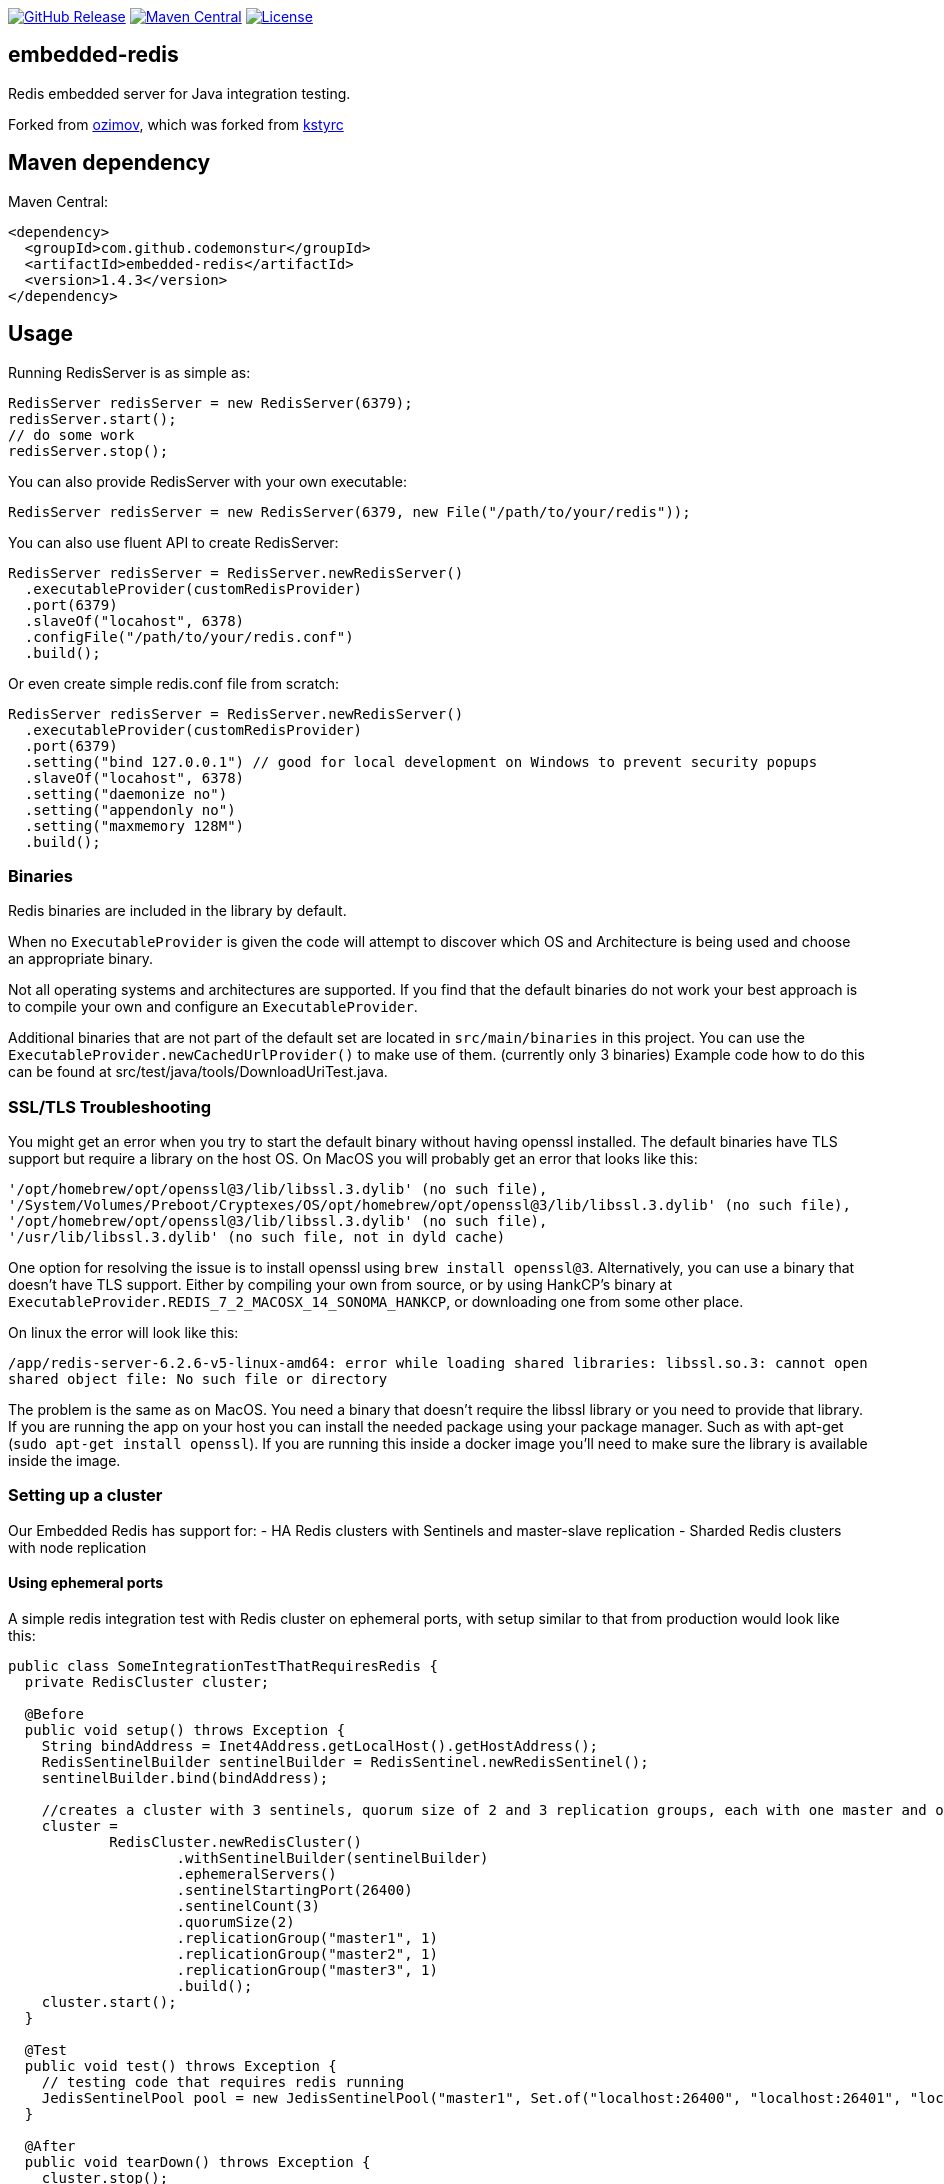 https://github.com/codemonstur/embedded-redis/releases[image:https://img.shields.io/github/release/codemonstur/embedded-redis.svg[GitHub
Release]]
http://mvnrepository.com/artifact/com.github.codemonstur/embedded-redis[image:https://maven-badges.herokuapp.com/maven-central/com.github.codemonstur/embedded-redis/badge.svg[Maven
Central]]
https://opensource.org/licenses/Apache-2.0[image:https://img.shields.io/badge/License-Apache%202.0-blue.svg[License]]

== embedded-redis

Redis embedded server for Java integration testing.

Forked from https://github.com/ozimov/embedded-redis[ozimov], which was
forked from https://github.com/kstyrc/embedded-redis[kstyrc]

== Maven dependency

Maven Central:

[source,xml]
----
<dependency>
  <groupId>com.github.codemonstur</groupId>
  <artifactId>embedded-redis</artifactId>
  <version>1.4.3</version>
</dependency>
----

== Usage

Running RedisServer is as simple as:

[source,java]
----
RedisServer redisServer = new RedisServer(6379);
redisServer.start();
// do some work
redisServer.stop();
----

You can also provide RedisServer with your own executable:

[source,java]
----
RedisServer redisServer = new RedisServer(6379, new File("/path/to/your/redis"));
----

You can also use fluent API to create RedisServer:

[source,java]
----
RedisServer redisServer = RedisServer.newRedisServer()
  .executableProvider(customRedisProvider)
  .port(6379)
  .slaveOf("locahost", 6378)
  .configFile("/path/to/your/redis.conf")
  .build();
----

Or even create simple redis.conf file from scratch:

[source,java]
----
RedisServer redisServer = RedisServer.newRedisServer()
  .executableProvider(customRedisProvider)
  .port(6379)
  .setting("bind 127.0.0.1") // good for local development on Windows to prevent security popups
  .slaveOf("locahost", 6378)
  .setting("daemonize no")
  .setting("appendonly no")
  .setting("maxmemory 128M")
  .build();
----

=== Binaries

Redis binaries are included in the library by default.

When no `ExecutableProvider` is given the code will attempt to discover
which OS and Architecture is being used and choose an appropriate
binary.

Not all operating systems and architectures are supported. If you find
that the default binaries do not work your best approach is to compile
your own and configure an `ExecutableProvider`.

Additional binaries that are not part of the default set are located in
`src/main/binaries` in this project. You can use the
`ExecutableProvider.newCachedUrlProvider()` to make use of them.
(currently only 3 binaries) Example code how to do this can be found at
src/test/java/tools/DownloadUriTest.java.

=== SSL/TLS Troubleshooting

You might get an error when you try to start the default binary without
having openssl installed. The default binaries have TLS support but
require a library on the host OS. On MacOS you will probably get an
error that looks like this:

....
'/opt/homebrew/opt/openssl@3/lib/libssl.3.dylib' (no such file),
'/System/Volumes/Preboot/Cryptexes/OS/opt/homebrew/opt/openssl@3/lib/libssl.3.dylib' (no such file),
'/opt/homebrew/opt/openssl@3/lib/libssl.3.dylib' (no such file),
'/usr/lib/libssl.3.dylib' (no such file, not in dyld cache)
....

One option for resolving the issue is to install openssl using
`brew install openssl@3`. Alternatively, you can use a binary that
doesn’t have TLS support. Either by compiling your own from source, or
by using HankCP’s binary at
`ExecutableProvider.REDIS_7_2_MACOSX_14_SONOMA_HANKCP`, or downloading
one from some other place.

On linux the error will look like this:

....
/app/redis-server-6.2.6-v5-linux-amd64: error while loading shared libraries: libssl.so.3: cannot open
shared object file: No such file or directory
....

The problem is the same as on MacOS. You need a binary that doesn’t
require the libssl library or you need to provide that library. If you
are running the app on your host you can install the needed package
using your package manager. Such as with apt-get
(`sudo apt-get install openssl`). If you are running this inside a
docker image you’ll need to make sure the library is available inside
the image.

=== Setting up a cluster

Our Embedded Redis has support for: - HA Redis clusters with Sentinels
and master-slave replication - Sharded Redis clusters with node
replication

==== Using ephemeral ports

A simple redis integration test with Redis cluster on ephemeral ports,
with setup similar to that from production would look like this:

[source,java]
----
public class SomeIntegrationTestThatRequiresRedis {
  private RedisCluster cluster;

  @Before
  public void setup() throws Exception {
    String bindAddress = Inet4Address.getLocalHost().getHostAddress();
    RedisSentinelBuilder sentinelBuilder = RedisSentinel.newRedisSentinel();
    sentinelBuilder.bind(bindAddress);

    //creates a cluster with 3 sentinels, quorum size of 2 and 3 replication groups, each with one master and one slave
    cluster =
            RedisCluster.newRedisCluster()
                    .withSentinelBuilder(sentinelBuilder)
                    .ephemeralServers()
                    .sentinelStartingPort(26400)
                    .sentinelCount(3)
                    .quorumSize(2)
                    .replicationGroup("master1", 1)
                    .replicationGroup("master2", 1)
                    .replicationGroup("master3", 1)
                    .build();
    cluster.start();
  }
  
  @Test
  public void test() throws Exception {
    // testing code that requires redis running
    JedisSentinelPool pool = new JedisSentinelPool("master1", Set.of("localhost:26400", "localhost:26401", "localhost:26402"));
  }
  
  @After
  public void tearDown() throws Exception {
    cluster.stop();
  }
}
----

For an example of setting up a sharded redis cluster check out the code
in `RedisShardedServerClusterTest`.

==== Retrieving ports

The above example starts Redis cluster with servers on ephemeral ports
and sentinels on ports 26400, 26401 and 26402. You can later get ports
of servers with `cluster.serverPorts()`, sentinels with
`cluster.sentinelPorts()` or all ports with `cluster.ports()`.

== Redis version

When not provided with the desired redis executable, RedisServer runs
os-dependent executable enclosed in jar. Currently it uses: - Redis
6.2.7 in case of Linux/Unix x86 or arm64
(https://github.com/signalapp/embedded-redis/blob/2aee2439c3314dba5d03a09dda1897d891f774b3/src/main/resources/redis-server-6.2.7-linux-386[x86
source],
https://github.com/signalapp/embedded-redis/blob/2aee2439c3314dba5d03a09dda1897d891f774b3/src/main/resources/redis-server-6.2.7-linux-arm64[arm64
source]) - Redis 6.2.6-v5 in case of Linux/Unix x64
(https://packages.redis.io/redis-stack/redis-stack-server-6.2.6-v5.jammy.x86_64.tar.gz[source])
- Redis 6.2.6-v5 in case of OSX x64 or arm64
(https://packages.redis.io/redis-stack/redis-stack-server-6.2.6-v5.catalina.x86_64.zip[x64
source],
https://packages.redis.io/redis-stack/redis-stack-server-6.2.6-v5.monterey.arm64.zip[arm64
source]) - Redis 5.0.14.1 in case of Windows x64
(https://github.com/tporadowski/redis/releases/tag/v5.0.14.1[source])

However, you should provide RedisServer with redis executable if you
need specific version.

== License

Licensed under the Apache License, Version 2.0

== Contributors

* Krzysztof Styrc (http://github.com/kstyrc[@kstyrc])
* Piotr Turek (http://github.com/turu[@turu])
* anthonyu (http://github.com/anthonyu[@anthonyu])
* Artem Orobets (http://github.com/enisher[@enisher])
* Sean Simonsen (http://github.com/SeanSimonsen[@SeanSimonsen])
* Rob Winch (http://github.com/rwinch[@rwinch])
* Cristian Badila (http://github.com/cristi-badila[@cristi-badila])
